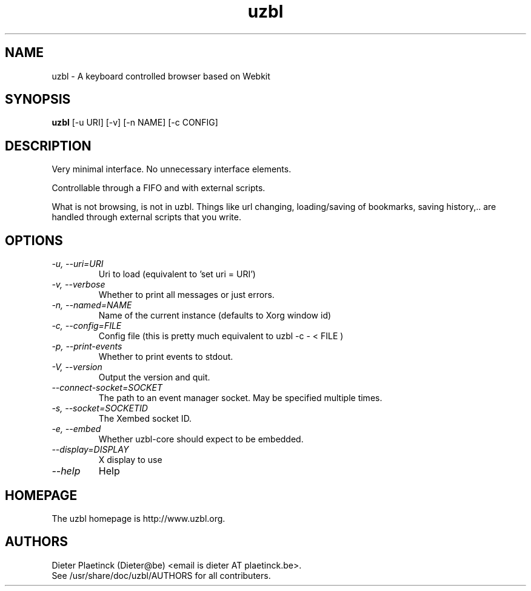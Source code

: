 .TH "uzbl" "1" "Fri Jul 5 2013" "" ""
.SH "NAME"
uzbl \- A keyboard controlled browser based on Webkit
.SH "SYNOPSIS"
.B uzbl
[\-u URI] [\-v] [\-n NAME] [\-c CONFIG]
.SH "DESCRIPTION"
.TP 
Very minimal interface. No unnecessary interface elements.
.PP 
Controllable through a FIFO and with external scripts.
.PP 
What is not browsing, is not in uzbl. Things like url changing,
loading/saving of bookmarks, saving history,.. are handled through external
scripts that you write.
.SH "OPTIONS"
.TP 
.I "\-u, \-\-uri=URI"
Uri to load (equivalent to 'set uri = URI')
.TP 
.I "\-v, \-\-verbose"
Whether to print all messages or just errors.
.TP 
.I "\-n, \-\-named=NAME"
Name of the current instance (defaults to Xorg window id)
.TP 
.I "\-c, \-\-config=FILE"
Config file (this is pretty much equivalent to uzbl \-c \- < FILE )
.TP 
.I "\-p, \-\-print-events"
Whether to print events to stdout.
.TP 
.I "\-V, \-\-version"
Output the version and quit.
.TP 
.I "\-\-connect-socket=SOCKET"
The path to an event manager socket. May be specified multiple times.
.TP 
.I "\-s, \-\-socket=SOCKETID"
The Xembed socket ID.
.TP 
.I "\-e, \-\-embed"
Whether uzbl-core should expect to be embedded.
.TP 
.I "\-\-display=DISPLAY"
X display to use
.TP 
.I "\-\-help"
Help
.SH "HOMEPAGE"
The uzbl homepage is http://www.uzbl.org.
.SH "AUTHORS"
Dieter Plaetinck (Dieter@be) <email is dieter AT plaetinck.be>.
.TP 
See /usr/share/doc/uzbl/AUTHORS for all contributers.
